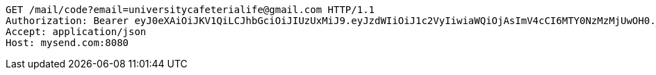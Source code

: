 [source,http,options="nowrap"]
----
GET /mail/code?email=universitycafeterialife@gmail.com HTTP/1.1
Authorization: Bearer eyJ0eXAiOiJKV1QiLCJhbGciOiJIUzUxMiJ9.eyJzdWIiOiJ1c2VyIiwiaWQiOjAsImV4cCI6MTY0NzMzMjUwOH0._sU5RBRgIQaO8Bf1zDu3a1jqDrFWelnbuc-yitacaTr5mPbfGz-AmLAdDy5ThqcvX4ufRp5bRAFBUB24U9l0AQ
Accept: application/json
Host: mysend.com:8080

----